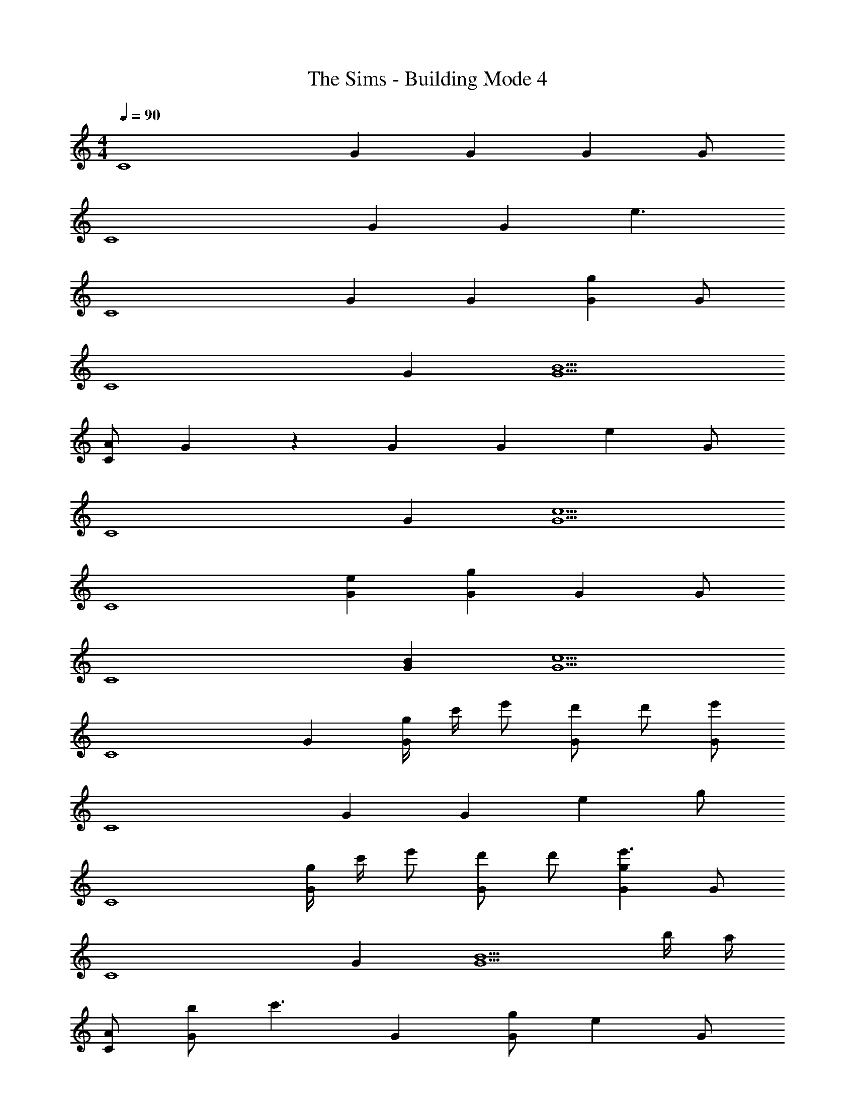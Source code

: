 X: 1
T: The Sims - Building Mode 4
Z: ABC Generated by Starbound Composer
L: 1/4
M: 4/4
Q: 1/4=90
K: C
[z/C4] G G G G/ 
[z/C4] G G e3/ 
[z/C4] G G [Gg] G/ 
[z/C4] G [G5/B5/] 
[A/C77/20] G17/20 z3/20 G [z/G] [z/e] G/ 
[z/C4] G [G5/c5/] 
[z/C4] [Ge] [Gg] G G/ 
[z/C4] [GB] [G5/c5/] 
[z/C4] G [g/4G] c'/4 e'/ [d'/G] d'/ [e'/G/] 
[z/C4] G G e g/ 
[z/C4] [g/4G] c'/4 e'/ [d'/G] d'/ [Gge'3/] G/ 
[z/C4] G [z2G5/B5/] b/4 a/4 
[A/C77/20] [b/G17/20] [z/c'3/] G [g/G] [z/e] G/ 
[z/C4] G [zG5/c5/] b/4 a/4 g/ a2/5 z/10 
[b/C4] [e/c'/G] g/ [Gg5/] G G/ 
[z/C4] [GB] [zG5/c5/] g/ a/ b/ 
[z/g4C4] G G G G/ 
[^f/4C4] g/8 [z/8f/4] [z/8G] f/8 e3/4 G [g/4c'/4e3/] [a/4d'/4] [b/e'/] [a2/5c'2/5] z/10 
[b/C4] [a/c'/G] [g/b/] [ac'G] [Gg] [a/G/] 
[z/C4] [a/G] g/ [e/G5/B5/] c2 
[A/C77/20] [g/4c'/4G17/20] [a/4d'/4] [b/e'/] [g2/5c'2/5G] z/10 [z/gc'] [z/G] [e/a/] [e/g/G/] 
[d/C4] [z/G] a/ [c5/G5/c5/] 
[z/C4] [g/4c'/4Ge] [a/4d'/4] [b/e'/] [g2/5c'2/5G] z/10 [z/gc'] [z/G] b/ [c'/G/] 
[a/C4] [g/GB] e/ [g/G5/c5/] c'2 
^D,,/ _B,,/ F,/ C/ ^C/ ^G/ F17/20 z3/20 
D,,/ B,,/ F,/ [_B,47/20^D47/20=G47/20] z3/20 
D,,/ B,,/ F,/ =C/ ^C/ ^G/ F17/20 z3/20 
D,,/ B,,/ F,/ [zB,47/20D47/20=G47/20] g'/ ^g'/ _b'/ 
[D,,/f'] B,,/ F,/ =C/ ^C/ ^G/ F17/20 z3/20 
D,,/ B,,/ F,/ [zB,47/20D47/20=G47/20] ^d'/ f'/ =g'/ 
[D,,/^c'] B,,/ F,/ =C/ ^C/ ^G/ F17/20 z3/20 
D,,/ B,,/ F,/ [zB,47/20D47/20=G47/20] =c'/ ^c'/ d'/ 
[D,,/_b] B,,/ F,/ =C/ ^C/ ^G/ F17/20 z3/20 
D,,/ B,,/ F,/ [zB,47/20D47/20=G47/20] g/ ^g/ b/ 
[D,,/=f] B,,/ F,/ =C/ ^C/ ^G/ F17/20 z3/20 
D,,/ B,,/ F,/ [zB,47/20D47/20=G47/20] ^d/ f/ =g/ 
[D,,/^c] B,,/ F,/ =C/ ^C/ ^G/ F17/20 z3/20 
D,,/ B,,/ F,/ [z3/B,47/20D47/20=G47/20] d' 
D,,/ B,,/ F,/ =C/ ^C/ ^G/ F17/20 z3/20 
D,,/ B,,/ F,/ [B,47/20D47/20=G47/20] z3/20 
B,,/ F,/ =C/ [G47/20^G47/20d47/20] z3/20 
^C,/ B,/ D/ [^F47/20c47/20f47/20] z3/20 
E,/ =B,/ F/ [c47/20=d47/20a47/20] z3/20 
G,/ =D/ [z/A37/20] [ef=c'] [z/fc'] [z/A] [z/e] 
[z/A2] f e/ D/ [z/A27/20] e/ [z/fc'] 
G,/ D/ [z/A17/20] [z/e] [z/A] [z/f] [z/A] e/ 
M: 3/4
D/ [z/A3/] d/ [z/e] [z/A] [z/ef] 
M: 4/4
G,/ D/ 
[z/A37/20] e/ f/ [z/efc'] [z/A] [z/e] 
M: 3/4
[z/D] [z/f] 
[z/A] [z/d] [z/A] f/ 
M: 4/4
G,/ D/ [z/A37/20] [efc'] 
[z/f] [z/A] [z/e] 
Q: 1/4=80
Q: 1/4=80
D/ 
Q: 1/4=92
[c'/A3/] 
Q: 1/4=48
=b/4 
Q: 1/4=59
a/4 
Q: 1/4=58
g/4 
Q: 1/4=53
f/4 
Q: 1/4=46
e/4 
Q: 1/4=43
d/4 
Q: 1/4=34
=c/4 
Q: 1/4=15
B/4 
Q: 1/4=90
Q: 1/4=90
[z/c4C4] =G G G 
G/ [z/C4] G G e3/ 
[z/C4] G G [Gg] G/ 
[z/C4] G [G5/B5/] 
[A/C77/20] G17/20 z3/20 G [z/G] [z/e] G/ 
[z/C4] G [G5/c5/] 
[z/C4] [Ge] [Gg] G G/ 
[z/C4] [GB] [G5/c5/] 
[z/C4] G [g/4G] c'/4 e'/ [=d'/G] d'/ [e'/G/] 
[z/C4] G G e g/ 
[z/C4] [g/4G] c'/4 e'/ [d'/G] d'/ [Gge'3/] G/ 
[z/C4] G [z2G5/B5/] b/4 a/4 
[A/C77/20] [b/G17/20] [z/c'3/] G [g/G] [z/e] G/ 
[z/C4] G [zG5/c5/] b/4 a/4 g/ a2/5 z/10 
[b/C4] [e/c'/G] g/ [Gg5/] G G/ 
[z/C4] [GB] [zG5/c5/] g/ a/ b/ 
[z/g4C4] G G G G/ 
[^f/4C4] g/8 [z/8f/4] [z/8G] f/8 e3/4 G [g/4c'/4e3/] [a/4d'/4] [b/e'/] [a2/5c'2/5] z/10 
[b/C4] [a/c'/G] [g/b/] [ac'G] [Gg] [a/G/] 
[z/C4] [a/G] g/ [e/G5/B5/] c2 
[A/C77/20] [g/4c'/4G17/20] [a/4d'/4] [b/e'/] [g2/5c'2/5G] z/10 [z/gc'] [z/G] [e/a/] [e/g/G/] 
[d/C4] [z/G] a/ [c5/G5/c5/] 
Q: 1/4=85
[z/C4] [g/4c'/4Ge] [a/4d'/4] [b/e'/] [g2/5c'2/5G] z/10 [z/gc'] [z/G] b/ [c'/G/] 
Q: 1/4=80
[a/C4] [g/GB] e/ [g/G5/c5/] c'2 
Q: 1/4=70
[z/4C4] 
Q: 1/4=53
[z/4G15/4] 
Q: 1/4=97
[d7/g7/b7/] 
Q: 1/4=81
[z/4C4] 
Q: 1/4=72
[z/4G15/4] 
Q: 1/4=94
[^G7/^d7/g7/] 
Q: 1/4=79
[z/4C4] 
Q: 1/4=64
[z/4=G15/4] 
Q: 1/4=106
[=F7/c7/] 
Q: 1/4=75
[z/4C4] 
Q: 1/4=88
[z/4G15/4] 
Q: 1/4=66
[^D7/^G7/] 
Q: 1/4=75
[z/C4E4] 
Q: 1/4=68
[B/=C,/] 
Q: 1/4=61
[A/G,7] 
Q: 1/4=88
=G/ 
Q: 1/4=91
=d/ 
Q: 1/4=84
c/ 
Q: 1/4=64
e/ 
Q: 1/4=58
f/ 
[z31/8d'39/10] 
Q: 1/4=16
z/8 
Q: 1/4=58
Q: 1/4=58
z3 
Q: 1/4=120
